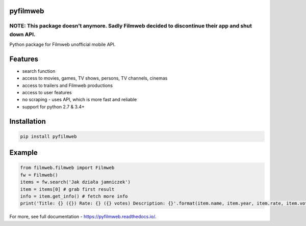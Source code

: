 =========
pyfilmweb
=========
.. image:: https://readthedocs.org/projects/pyfilmweb/badge/
    :target: https://pyfilmweb.readthedocs.org/
    :alt: Documentation Status

______
**NOTE: This package doesn't anymore.** Sadly Filmweb decided to discontinue their app and shut down API.
______

Python package for Filmweb unofficial mobile API.

========
Features
========
* search function
* access to movies, games, TV shows, persons, TV channels, cinemas
* access to trailers and Filmweb productions
* access to user features
* no scraping - uses API, which is more fast and reliable
* support for python 2.7 & 3.4+

============
Installation
============
.. code::

  pip install pyfilmweb


=======
Example
=======
.. code:: python

  from filmweb.filmweb import Filmweb
  fw = Filmweb()
  items = fw.search('Jak działa jamniczek')
  item = items[0] # grab first result
  info = item.get_info() # fetch more info
  print('Title: {} ({}) Rate: {} ({} votes) Description: {}'.format(item.name, item.year, item.rate, item.votes, info['description_short']))


For more, see full documentation - https://pyfilmweb.readthedocs.io/.
